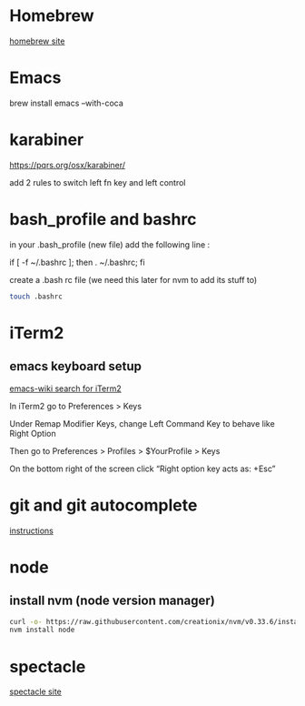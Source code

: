 #+OPTIONS: ^:nil

* Homebrew
  [[https://brew.sh/][homebrew site]]

* Emacs
  brew install emacs --with-coca

* karabiner
  https://pqrs.org/osx/karabiner/

  add 2 rules to switch left fn key and left control

* bash_profile and bashrc

  in your .bash_profile (new file) add the following line :

  if [ -f ~/.bashrc ]; then . ~/.bashrc; fi

  create a .bash rc file (we need this later for nvm to add its stuff to)

#+NAME: create .bashrc file
#+BEGIN_SRC bash
touch .bashrc
#+END_SRC

* iTerm2
**  emacs keyboard setup
    [[https://www.emacswiki.org/emacs/EmacsForMacOS#toc26][emacs-wiki search for iTerm2]]

    In iTerm2 go to Preferences > Keys

    Under Remap Modifier Keys, change Left Command Key to behave like Right Option

    Then go to Preferences > Profiles > $YourProfile > Keys

    On the bottom right of the screen click “Right option key acts as: +Esc”

* git and git autocomplete
  [[https://github.com/bobthecow/git-flow-completion/wiki/Install-Bash-git-completion][instructions]]

* node
** install nvm (node version manager)
#+NAME: install nvm
#+BEGIN_SRC bash
  curl -o- https://raw.githubusercontent.com/creationix/nvm/v0.33.6/install.sh | bash
  nvm install node
#+END_SRC


* spectacle
  [[https://www.spectacleapp.com/][spectacle site]]
